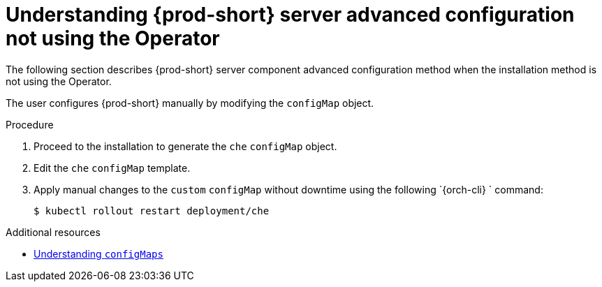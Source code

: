 // Module included in the following assemblies:
//
// advanced-configuration-options-for-the-che-server-component

[id="understanding-{prod-id-short}-server-advanced-configuration-not-using-the-operator_{context}"]
= Understanding {prod-short} server advanced configuration not using the Operator

The following section describes {prod-short} server component advanced configuration method when the installation method is not using the Operator.

The user configures {prod-short} manually by modifying the `configMap` object.

.Procedure

. Proceed to the installation to generate the `che` `configMap` object.
. Edit the `che` `configMap` template. 
. Apply manual changes to the `custom` `configMap` without downtime using the following `{orch-cli} ` command:
+
----
$ kubectl rollout restart deployment/che
----

.Additional resources

* link:https://docs.openshift.com/container-platform/latest/cicd/builds/setting-up-trusted-ca.html[Understanding `configMaps`]
